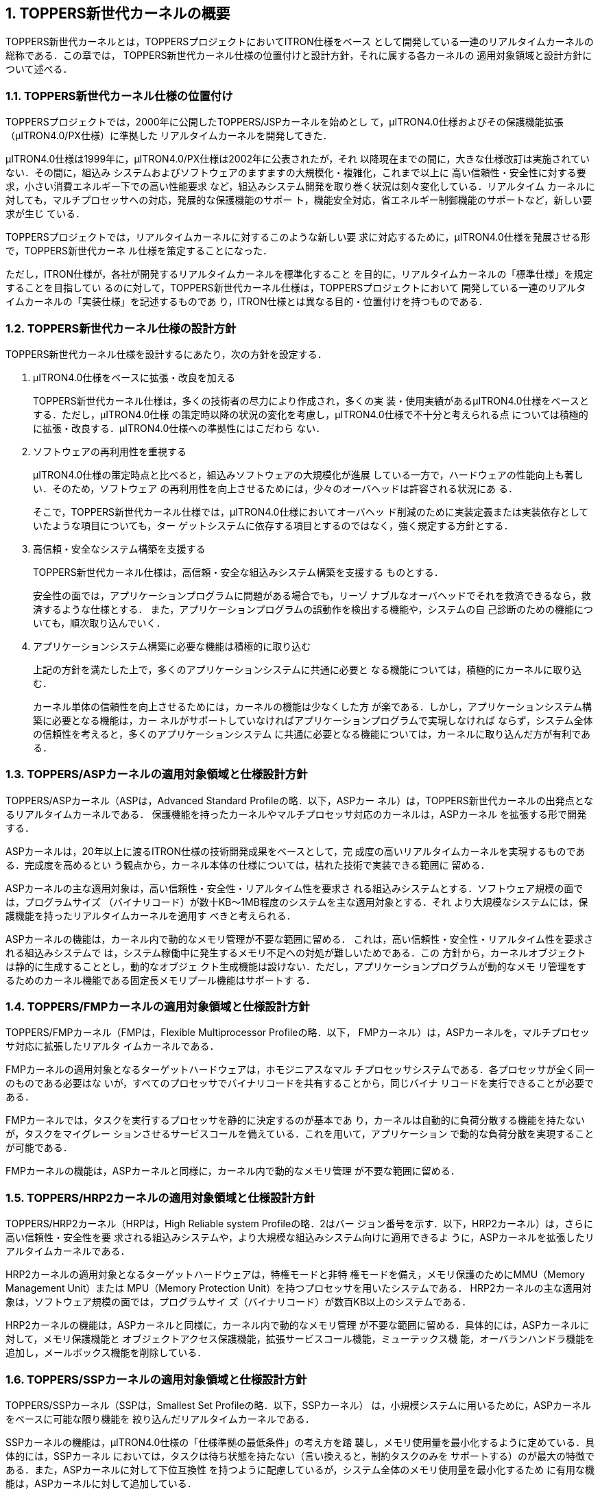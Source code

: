 :numbered:
[[ch1_summary_of_toppers_kernel]]
== TOPPERS新世代カーネルの概要

TOPPERS新世代カーネルとは，TOPPERSプロジェクトにおいてITRON仕様をベース
として開発している一連のリアルタイムカーネルの総称である．この章では，
TOPPERS新世代カーネル仕様の位置付けと設計方針，それに属する各カーネルの
適用対象領域と設計方針について述べる．

=== TOPPERS新世代カーネル仕様の位置付け
TOPPERSプロジェクトでは，2000年に公開したTOPPERS/JSPカーネルを始めとし
て，μITRON4.0仕様およびその保護機能拡張（μITRON4.0/PX仕様）に準拠した
リアルタイムカーネルを開発してきた．

μITRON4.0仕様は1999年に，μITRON4.0/PX仕様は2002年に公表されたが，それ
以降現在までの間に，大きな仕様改訂は実施されていない．その間に，組込み
システムおよびソフトウェアのますますの大規模化・複雑化，これまで以上に
高い信頼性・安全性に対する要求，小さい消費エネルギー下での高い性能要求
など，組込みシステム開発を取り巻く状況は刻々変化している．リアルタイム
カーネルに対しても，マルチプロセッサへの対応，発展的な保護機能のサポー
ト，機能安全対応，省エネルギー制御機能のサポートなど，新しい要求が生じ
ている．

TOPPERSプロジェクトでは，リアルタイムカーネルに対するこのような新しい要
求に対応するために，μITRON4.0仕様を発展させる形で，TOPPERS新世代カーネ
ル仕様を策定することになった．

ただし，ITRON仕様が，各社が開発するリアルタイムカーネルを標準化すること
を目的に，リアルタイムカーネルの「標準仕様」を規定することを目指してい
るのに対して，TOPPERS新世代カーネル仕様は，TOPPERSプロジェクトにおいて
開発している一連のリアルタイムカーネルの「実装仕様」を記述するものであ
り，ITRON仕様とは異なる目的・位置付けを持つものである．

=== TOPPERS新世代カーネル仕様の設計方針

TOPPERS新世代カーネル仕様を設計するにあたり，次の方針を設定する．

. μITRON4.0仕様をベースに拡張・改良を加える +
+
TOPPERS新世代カーネル仕様は，多くの技術者の尽力により作成され，多くの実
装・使用実績があるμITRON4.0仕様をベースとする．ただし，μITRON4.0仕様
の策定時以降の状況の変化を考慮し，μITRON4.0仕様で不十分と考えられる点
については積極的に拡張・改良する．μITRON4.0仕様への準拠性にはこだわら
ない．

. ソフトウェアの再利用性を重視する +
+
μITRON4.0仕様の策定時点と比べると，組込みソフトウェアの大規模化が進展
している一方で，ハードウェアの性能向上も著しい．そのため，ソフトウェア
の再利用性を向上させるためには，少々のオーバヘッドは許容される状況にあ
る．
+
そこで，TOPPERS新世代カーネル仕様では，μITRON4.0仕様においてオーバヘッ
ド削減のために実装定義または実装依存としていたような項目についても，ター
ゲットシステムに依存する項目とするのではなく，強く規定する方針とする．

. 高信頼・安全なシステム構築を支援する +
+
TOPPERS新世代カーネル仕様は，高信頼・安全な組込みシステム構築を支援する
ものとする．
+
安全性の面では，アプリケーションプログラムに問題がある場合でも，リーゾ
ナブルなオーバヘッドでそれを救済できるなら，救済するような仕様とする．
また，アプリケーションプログラムの誤動作を検出する機能や，システムの自
己診断のための機能についても，順次取り込んでいく．

. アプリケーションシステム構築に必要な機能は積極的に取り込む +
+
上記の方針を満たした上で，多くのアプリケーションシステムに共通に必要と
なる機能については，積極的にカーネルに取り込む．
+
カーネル単体の信頼性を向上させるためには，カーネルの機能は少なくした方
が楽である．しかし，アプリケーションシステム構築に必要となる機能は，カー
ネルがサポートしていなければアプリケーションプログラムで実現しなければ
ならず，システム全体の信頼性を考えると，多くのアプリケーションシステム
に共通に必要となる機能については，カーネルに取り込んだ方が有利である．

=== TOPPERS/ASPカーネルの適用対象領域と仕様設計方針

TOPPERS/ASPカーネル（ASPは，Advanced Standard Profileの略．以下，ASPカー
ネル）は，TOPPERS新世代カーネルの出発点となるリアルタイムカーネルである．
保護機能を持ったカーネルやマルチプロセッサ対応のカーネルは，ASPカーネル
を拡張する形で開発する．

ASPカーネルは，20年以上に渡るITRON仕様の技術開発成果をベースとして，完
成度の高いリアルタイムカーネルを実現するものである．完成度を高めるとい
う観点から，カーネル本体の仕様については，枯れた技術で実装できる範囲に
留める．

ASPカーネルの主な適用対象は，高い信頼性・安全性・リアルタイム性を要求さ
れる組込みシステムとする．ソフトウェア規模の面では，プログラムサイズ
（バイナリコード）が数十KB〜1MB程度のシステムを主な適用対象とする．それ
より大規模なシステムには，保護機能を持ったリアルタイムカーネルを適用す
べきと考えられる．

ASPカーネルの機能は，カーネル内で動的なメモリ管理が不要な範囲に留める．
これは，高い信頼性・安全性・リアルタイム性を要求される組込みシステムで
は，システム稼働中に発生するメモリ不足への対処が難しいためである．この
方針から，カーネルオブジェクトは静的に生成することとし，動的なオブジェ
クト生成機能は設けない．ただし，アプリケーションプログラムが動的なメモ
リ管理をするためのカーネル機能である固定長メモリプール機能はサポートす
る．

=== TOPPERS/FMPカーネルの適用対象領域と仕様設計方針

TOPPERS/FMPカーネル（FMPは，Flexible Multiprocessor Profileの略．以下，
FMPカーネル）は，ASPカーネルを，マルチプロセッサ対応に拡張したリアルタ
イムカーネルである．

FMPカーネルの適用対象となるターゲットハードウェアは，ホモジニアスなマル
チプロセッサシステムである．各プロセッサが全く同一のものである必要はな
いが，すべてのプロセッサでバイナリコードを共有することから，同じバイナ
リコードを実行できることが必要である．

FMPカーネルでは，タスクを実行するプロセッサを静的に決定するのが基本であ
り，カーネルは自動的に負荷分散する機能を持たないが，タスクをマイグレー
ションさせるサービスコールを備えている．これを用いて，アプリケーション
で動的な負荷分散を実現することが可能である．

FMPカーネルの機能は，ASPカーネルと同様に，カーネル内で動的なメモリ管理
が不要な範囲に留める．

=== TOPPERS/HRP2カーネルの適用対象領域と仕様設計方針

TOPPERS/HRP2カーネル（HRPは，High Reliable system Profileの略．2はバー
ジョン番号を示す．以下，HRP2カーネル）は，さらに高い信頼性・安全性を要
求される組込みシステムや，より大規模な組込みシステム向けに適用できるよ
うに，ASPカーネルを拡張したリアルタイムカーネルである．

HRP2カーネルの適用対象となるターゲットハードウェアは，特権モードと非特
権モードを備え，メモリ保護のためにMMU（Memory Management Unit）または
MPU（Memory Protection Unit）を持つプロセッサを用いたシステムである．
HRP2カーネルの主な適用対象は，ソフトウェア規模の面では，プログラムサイ
ズ（バイナリコード）が数百KB以上のシステムである．

HRP2カーネルの機能は，ASPカーネルと同様に，カーネル内で動的なメモリ管理
が不要な範囲に留める．具体的には，ASPカーネルに対して，メモリ保護機能と
オブジェクトアクセス保護機能，拡張サービスコール機能，ミューテックス機
能，オーバランハンドラ機能を追加し，メールボックス機能を削除している．

=== TOPPERS/SSPカーネルの適用対象領域と仕様設計方針

TOPPERS/SSPカーネル（SSPは，Smallest Set Profileの略．以下，SSPカーネル）
は，小規模システムに用いるために，ASPカーネルをベースに可能な限り機能を
絞り込んだリアルタイムカーネルである．

SSPカーネルの機能は，μITRON4.0仕様の「仕様準拠の最低条件」の考え方を踏
襲し，メモリ使用量を最小化するように定めている．具体的には，SSPカーネル
においては，タスクは待ち状態を持たない（言い換えると，制約タスクのみを
サポートする）のが最大の特徴である．また，ASPカーネルに対して下位互換性
を持つように配慮しているが，システム全体のメモリ使用量を最小化するため
に有用な機能は，ASPカーネルに対して追加している．

TOPPERS/SSPカーネルの主な適用対象は，プログラムサイズ（バイナリコード）
が数KB〜数十KB程度の極めて小規模な組込みシステムである．

=== TOPPERS/ASP Safetyカーネルの適用対象領域と仕様設計方針

TOPPERS/ASP Safetyカーネル（以下，ASP Safetyカーネル）は，小規模な安全
関連システムに用いるために，ASPカーネルの機能を徹底的な検証が可能な範囲
にサブセット化したものである．メールボックスのように安全性の観点から問
題のある機能や，タスク例外処理機能のように使用頻度に比べて検証にコスト
のかかる機能はサポートしない．

ASP Safetyカーネルの主な適用対象は，特に高い安全性を要求される組込みシ
ステムとする．ソフトウェア規模の面では，プログラムサイズ（バイナリコー
ド）が数十KB〜1MB程度のシステムを主な適用対象とする．それより大規模なシ
ステムには，保護機能を持ったカーネルを適用すべきと考えられる．

